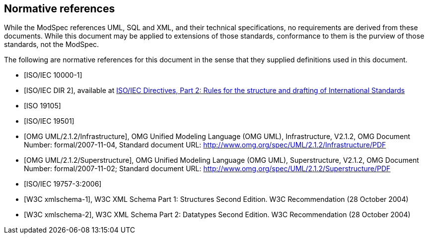 [[cls-3]]
[bibliography]
== Normative references

// [.boilerplate]
// === {blank}

While the ModSpec references UML, SQL and XML, and their technical specifications,
no requirements are derived from these documents. While this document
may be applied to extensions of those standards, conformance to them is the purview
of those standards, not the ModSpec.

The following are normative references for this document in the sense that they
supplied definitions used in this document.

* [[[iso10000-1,ISO/IEC 10000-1]]]

* [[[iso-dp2,ISO/IEC DIR 2]]], available at https://isotc.iso.org/livelink/livelink?func=ll&objId=4230456&objAction=browse&sort=subtype[ISO/IEC Directives, Part 2: Rules for the structure and drafting of International Standards]

* [[[iso19105,ISO 19105]]]

* [[[iso19501,ISO/IEC 19501]]]

* [[[omg-infrastructure,OMG UML/2.1.2/Infrastructure]]], OMG Unified Modeling Language (OMG UML), Infrastructure, V2.1.2, OMG Document Number: formal/2007-11-04, Standard document URL: http://www.omg.org/spec/UML/2.1.2/Infrastructure/PDF

* [[[omg-superstructure,OMG UML/2.1.2/Superstructure]]], OMG Unified Modeling Language (OMG UML), Superstructure, V2.1.2, OMG Document Number: formal/2007-11-02; Standard document URL: http://www.omg.org/spec/UML/2.1.2/Superstructure/PDF

* [[[iso19757-3,ISO/IEC 19757-3:2006]]]

* [[[w3c-sp1,W3C xmlschema-1]]], W3C XML Schema Part 1: Structures Second Edition. W3C Recommendation (28 October 2004)

* [[[w3c-sp2,W3C xmlschema-2]]], W3C XML Schema Part 2: Datatypes Second Edition. W3C Recommendation (28 October 2004)
